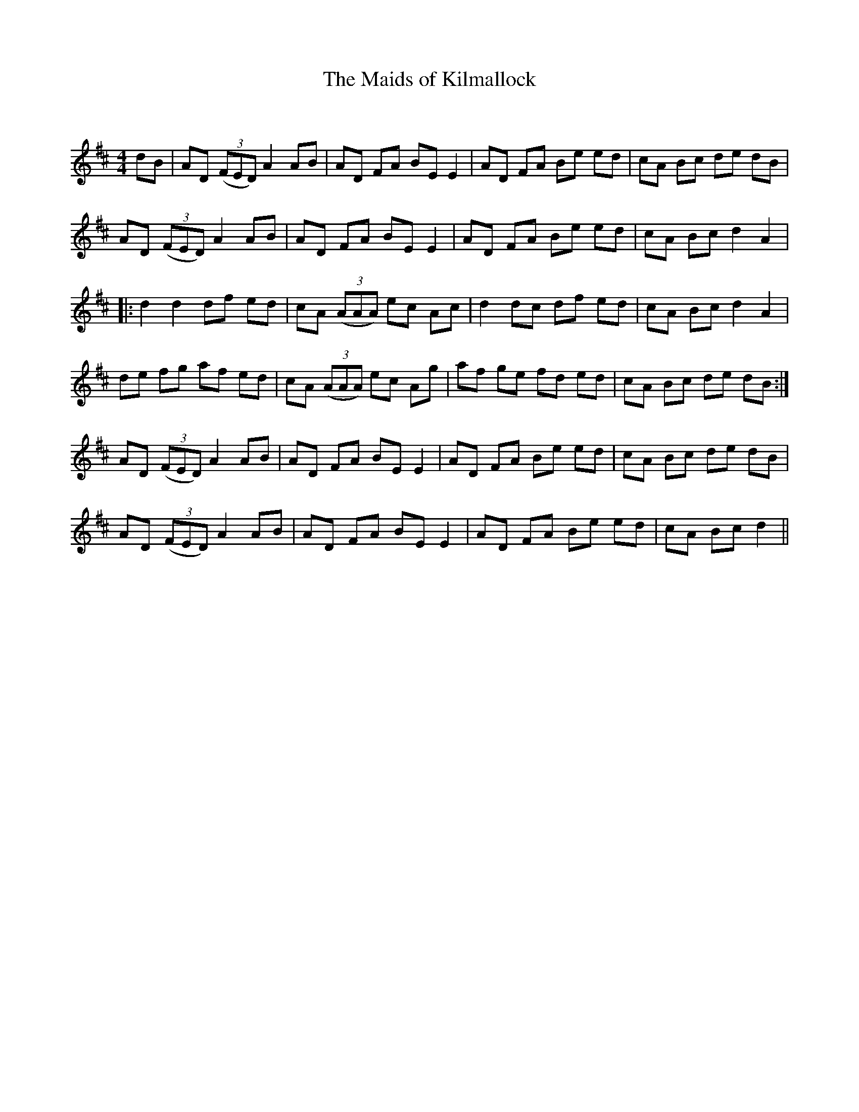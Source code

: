 X:1
T: The Maids of Kilmallock
C:
R:Reel
Q: 232
K:D
M:4/4
L:1/8
dB|AD ((3FED) A2 AB|AD FA BE E2|AD FA Be ed|cA Bc de dB|
AD ((3FED) A2 AB|AD FA BE E2|AD FA Be ed|cA Bc d2 A2|
|:d2 d2 df ed|cA ((3AAA) ec Ac|d2 dc df ed|cA Bc d2 A2|
de fg af ed|cA ((3AAA) ec Ag|af ge fd ed|cA Bc de dB:|
AD ((3FED) A2 AB|AD FA BE E2|AD FA Be ed|cA Bc de dB|
AD ((3FED) A2 AB|AD FA BE E2|AD FA Be ed|cA Bc d2||
